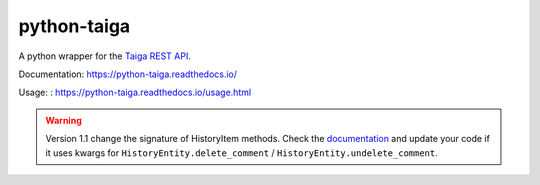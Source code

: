 ==============
python-taiga
==============

|Gitter| |PyPiVersion| |PyVersion| |Status| |TestCoverage| |CodeClimate| |License|

A python wrapper for the `Taiga REST API <http://taigaio.github.io/taiga-doc/dist/api.html>`_.

Documentation: https://python-taiga.readthedocs.io/

Usage: : https://python-taiga.readthedocs.io/usage.html


.. warning:: Version 1.1 change the signature of HistoryItem methods.
             Check the `documentation <https://python-taiga.readthedocs.io/>`_ and update your code if it uses kwargs for
             ``HistoryEntity.delete_comment`` / ``HistoryEntity.undelete_comment``.

.. |Gitter| image:: https://img.shields.io/badge/GITTER-join%20chat-brightgreen.svg?style=flat-square
    :target: https://gitter.im/nephila/applications
    :alt: Join the Gitter chat

.. |PyPiVersion| image:: https://img.shields.io/pypi/v/python-taiga.svg?style=flat-square
    :target: https://pypi.python.org/pypi/python-taiga
    :alt: Latest PyPI version

.. |PyVersion| image:: https://img.shields.io/pypi/pyversions/python-taiga.svg?style=flat-square
    :target: https://pypi.python.org/pypi/python-taiga
    :alt: Python versions

.. |Status| image:: https://img.shields.io/travis/nephila/python-taiga.svg?style=flat-square
    :target: https://travis-ci.org/nephila/python-taiga
    :alt: Latest Travis CI build status

.. |TestCoverage| image:: https://img.shields.io/coveralls/nephila/python-taiga/master.svg?style=flat-square
    :target: https://coveralls.io/r/nephila/python-taiga?branch=master
    :alt: Test coverage

.. |License| image:: https://img.shields.io/github/license/nephila/python-taiga.svg?style=flat-square
   :target: https://pypi.python.org/pypi/python-taiga/
    :alt: License

.. |CodeClimate| image:: https://codeclimate.com/github/nephila/python-taiga/badges/gpa.svg?style=flat-square
   :target: https://codeclimate.com/github/nephila/python-taiga
   :alt: Code Climate

